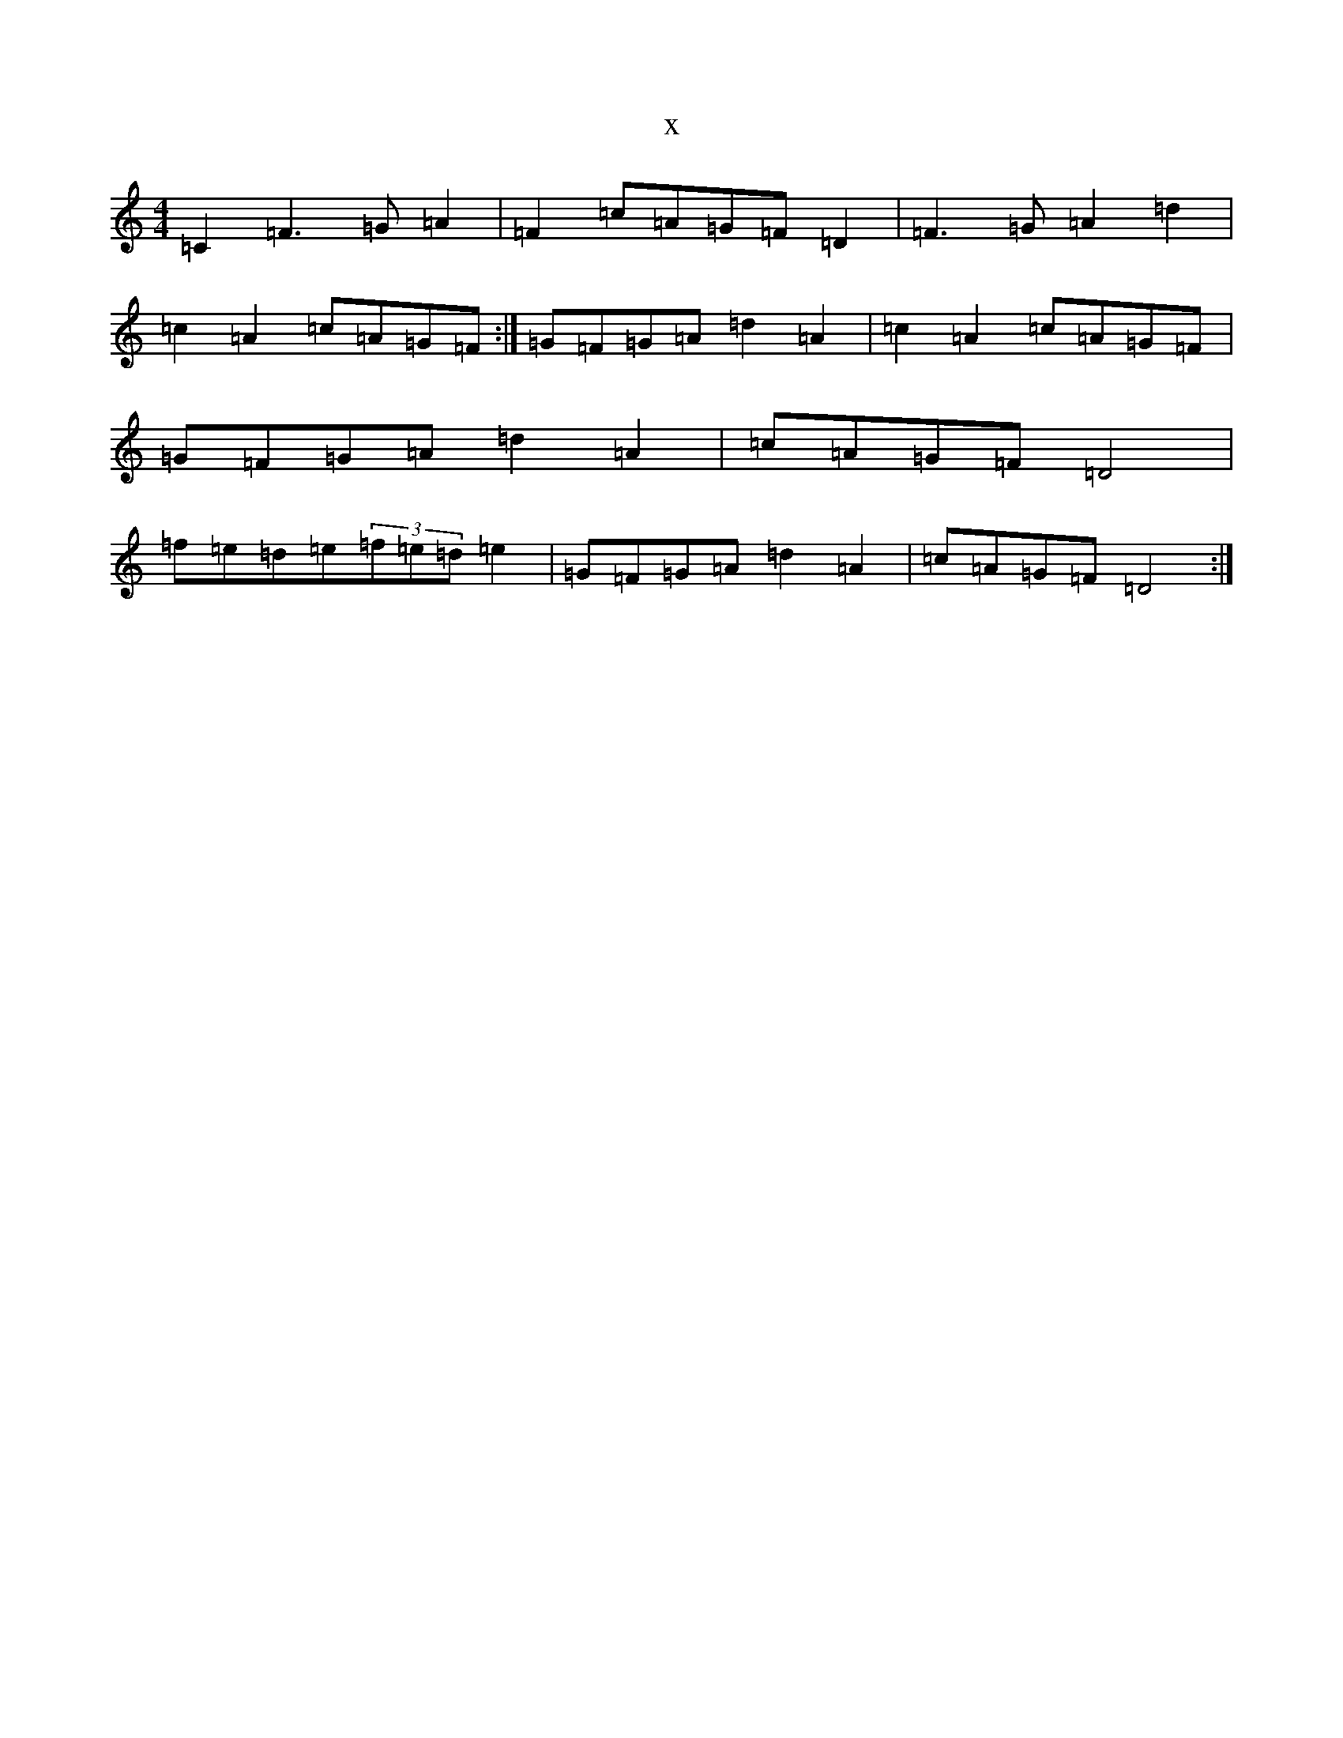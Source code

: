 X:9700
R: reel
S: https://thesession.org/tunes/11494#setting11494
T:x
L:1/8
M:4/4
K: C Major
=C2=F3=G=A2|=F2=c=A=G=F=D2|=F3=G=A2=d2|=c2=A2=c=A=G=F:|=G=F=G=A=d2=A2|=c2=A2=c=A=G=F|=G=F=G=A=d2=A2|=c=A=G=F=D4|=f=e=d=e(3=f=e=d=e2|=G=F=G=A=d2=A2|=c=A=G=F=D4:|